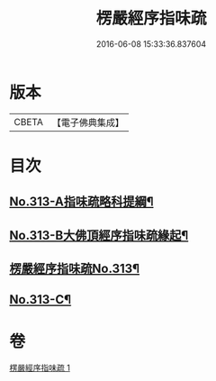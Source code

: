 #+TITLE: 楞嚴經序指味疏 
#+DATE: 2016-06-08 15:33:36.837604

* 版本
 |     CBETA|【電子佛典集成】|

* 目次
** [[file:KR6j0721_001.txt::001-0395a1][No.313-A指味疏略科提綱¶]]
** [[file:KR6j0721_001.txt::001-0397a1][No.313-B大佛頂經序指味疏緣起¶]]
** [[file:KR6j0721_001.txt::001-0397b3][楞嚴經序指味疏No.313¶]]
** [[file:KR6j0721_001.txt::001-0411b1][No.313-C¶]]

* 卷
[[file:KR6j0721_001.txt][楞嚴經序指味疏 1]]

